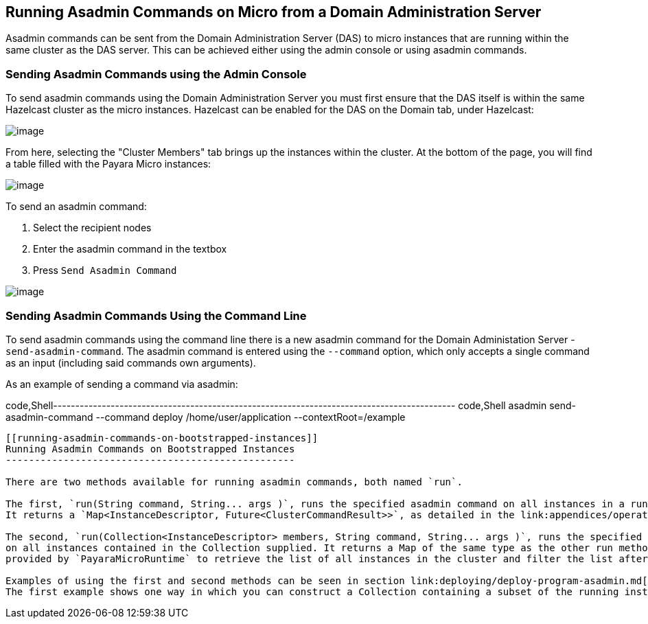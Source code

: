 [[running-asadmin-commands-on-micro-from-a-domain-administration-server]]
Running Asadmin Commands on Micro from a Domain Administration Server
---------------------------------------------------------------------

Asadmin commands can be sent from the Domain Administration Server (DAS) to micro instances that are running within the same cluster as the DAS server. This can be achieved either using the admin console or using asadmin commands.

[[sending-asadmin-commands-using-the-admin-console]]
Sending Asadmin Commands using the Admin Console
~~~~~~~~~~~~~~~~~~~~~~~~~~~~~~~~~~~~~~~~~~~~~~~~

To send asadmin commands using the Domain Administration Server you must first ensure that the DAS itself is within the same Hazelcast cluster as the micro instances. Hazelcast can be enabled for the DAS on the Domain tab, under Hazelcast:

image:/assets/enable-hazelcast-on-das.png[image]

From here, selecting the "Cluster Members" tab brings up the instances within the cluster. At the bottom of the page, you will find a table filled with the Payara Micro instances:

image:/assets/micro-instances-on-das.png[image]

To send an asadmin command:

1.  Select the recipient nodes +
2.  Enter the asadmin command in the textbox +
3.  Press `Send Asadmin Command`

image:/assets/sending-asadmin-command-from-the-das-to-micro.png[image]

[[sending-asadmin-commands-using-the-command-line]]
Sending Asadmin Commands Using the Command Line
~~~~~~~~~~~~~~~~~~~~~~~~~~~~~~~~~~~~~~~~~~~~~~~

To send asadmin commands using the command line there is a new asadmin command for the Domain Administation Server - `send-asadmin-command`. The asadmin command is entered using the `--command` option, which only accepts a single command as an input (including said commands own arguments).

As an example of sending a command via asadmin:

code,Shell------------------------------------------------------------------------------------------- code,Shell
asadmin send-asadmin-command --command deploy /home/user/application --contextRoot=/example
-------------------------------------------------------------------------------------------

[[running-asadmin-commands-on-bootstrapped-instances]]
Running Asadmin Commands on Bootstrapped Instances
--------------------------------------------------

There are two methods available for running asadmin commands, both named `run`.

The first, `run(String command, String... args )`, runs the specified asadmin command on all instances in a runtime's cluster. +
It returns a `Map<InstanceDescriptor, Future<ClusterCommandResult>>`, as detailed in the link:appendices/operation-methods.md#run-methods[appendices].

The second, `run(Collection<InstanceDescriptor> members, String command, String... args )`, runs the specified asadmin command +
on all instances contained in the Collection supplied. It returns a Map of the same type as the other run method. You can use the method `getClusteredPayaras()` +
provided by `PayaraMicroRuntime` to retrieve the list of all instances in the cluster and filter the list afterwards.

Examples of using the first and second methods can be seen in section link:deploying/deploy-program-asadmin.md[Deploying Applications Using an asadmin Command]. +
The first example shows one way in which you can construct a Collection containing a subset of the running instances in a cluster using the `getClusteredPayara()` method to get the _InstanceDescriptor_ identifiers.
